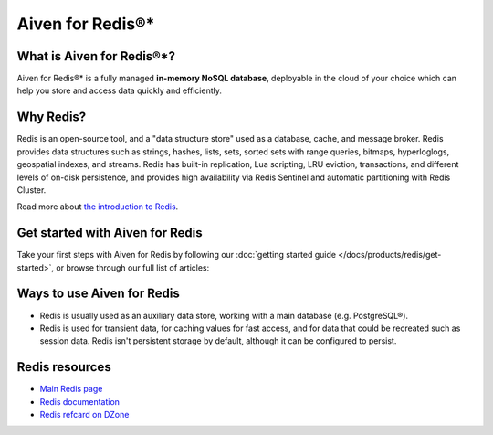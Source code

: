 Aiven for Redis®*
=================

What is Aiven for Redis®*?
--------------------------

Aiven for Redis®* is a fully managed **in-memory NoSQL database**, deployable in the cloud of your choice which can help you store and access data quickly and efficiently.


Why Redis?
----------

Redis is an open-source tool, and a "data structure store" used as a database, cache, and message broker. Redis provides data structures such as strings, hashes, lists, sets, sorted sets with range queries, bitmaps, hyperloglogs, geospatial indexes, and streams. Redis has built-in replication, Lua scripting, LRU eviction, transactions, and different levels of on-disk persistence, and provides high availability via Redis Sentinel and automatic partitioning with Redis Cluster.

Read more about `the introduction to Redis <https://redis.io/topics/introduction>`_.


Get started with Aiven for Redis
---------------------------------

Take your first steps with Aiven for Redis by following our :doc:`getting started guide </docs/products/redis/get-started>`, or browse through our full list of articles:


.. panels::

    📚 :doc:`/docs/products/redis/concepts`

    ---

    💻 :doc:`/docs/products/redis/howto`

    ---

    📖 :doc:`/docs/products/redis/reference`

    ---

    🧰 :doc:`/docs/products/redis/howto/list-code-samples`


Ways to use Aiven for Redis
-----------------------------

- Redis is usually used as an auxiliary data store, working with a main database (e.g. PostgreSQL®).

- Redis is used for transient data, for caching values for fast access, and for data that could be recreated such as session data. Redis isn't persistent storage by default, although it can be configured to persist.



Redis resources
----------------

* `Main Redis page <https://redis.io/>`_

* `Redis documentation <https://redis.io/documentation>`_

* `Redis refcard on DZone <https://dzone.com/refcardz/getting-started-with-redis>`_
